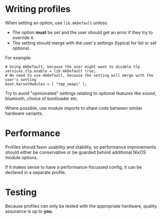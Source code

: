 * Writing profiles

When setting an option, use ~lib.mkDefault~ unless:
- The option *must* be set and the user should get an error if they try to override it.
- The setting should merge with the user's settings (typical for list or set options).

For example:

  : # Using mkDefault, because the user might want to disable tlp
  : services.tlp.enable = lib.mkDefault true;
  : # No need to use mkDefault, because the setting will merge with the user's setting
  : boot.kernelModules = [ "tmp_smapi" ];

Try to avoid "opinionated" settings relating to optional features like sound, bluetooth, choice of bootloader etc.

Where possible, use module imports to share code between similar hardware variants.

* Performance

Profiles should favor usability and stability, so performance improvements should either be conservative or 
be guarded behind additional NixOS module options.

If it makes sense to have a performance-focussed config, it can be declared in a separate profile.

* Testing

Because profiles can only be tested with the appropriate hardware, quality assurance is up to *you*.
